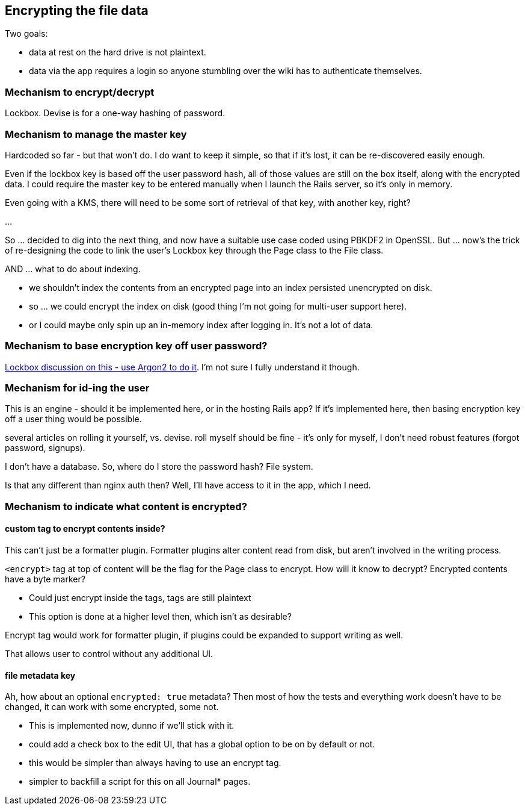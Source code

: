 == Encrypting the file data

Two goals:

- data at rest on the hard drive is not plaintext.

- data via the app requires a login so anyone stumbling over the wiki
  has to authenticate themselves.

=== Mechanism to encrypt/decrypt

Lockbox. Devise is for a one-way hashing of password.

=== Mechanism to manage the master key

Hardcoded so far - but that won't do. I do want to keep it simple, so that
if it's lost, it can be re-discovered easily enough.

Even if the lockbox key is based off the user password hash, all of those
values are still on the box itself, along with the encrypted data. I could
require the master key to be entered manually when I launch the Rails server,
so it's only in memory.

Even going with a KMS, there will need to be some sort of retrieval of that
key, with another key, right?

...

So ... decided to dig into the next thing, and now have a suitable use case
coded using PBKDF2 in OpenSSL. But ... now's the trick of re-designing the code
to link the user's Lockbox key through the Page class to the File class.

AND ... what to do about indexing.

- we shouldn't index the contents from an encrypted page into an index
persisted unencrypted on disk.

- so ... we could encrypt the index on disk (good thing I'm not going for
  multi-user support here).

- or I could maybe only spin up an in-memory index after logging in. It's
  not a lot of data.

=== Mechanism to base encryption key off user password?

https://github.com/ankane/lockbox/issues/1#issuecomment-566209690[Lockbox
discussion on this - use Argon2 to do it]. I'm not sure I fully understand
it though.

=== Mechanism for id-ing the user

This is an engine - should it be implemented here, or in the hosting Rails
app? If it's implemented here, then basing encryption key off a user thing
would be possible.

several articles on rolling it yourself, vs. devise. roll myself should be
fine - it's only for myself, I don't need robust features (forgot password,
signups).

I don't have a database. So, where do I store the password hash? File
system.

Is that any different than nginx auth then? Well, I'll have access to it in
the app, which I need.

=== Mechanism to indicate what content is encrypted?

==== custom tag to encrypt contents inside?

This can't just be a formatter plugin. Formatter plugins alter content read from
disk, but aren't involved in the writing process.

`<encrypt>` tag at top of content will be the flag for the Page class to
encrypt. How will it know to decrypt? Encrypted contents have a byte marker?

- Could just encrypt inside the tags, tags are still plaintext

- This option is done at a higher level then, which isn't as desirable?

Encrypt tag would work for formatter plugin, if plugins could be expanded to
support writing as well.

That allows user to control without any additional UI.

==== file metadata key

Ah, how about an optional `encrypted: true` metadata? Then most of how the tests
and everything work doesn't have to be changed, it can work with some encrypted,
some not.

- This is implemented now, dunno if we'll stick with it.

- could add a check box to the edit UI, that has a global option to be on by
default or not.

- this would be simpler than always having to use an encrypt tag.

- simpler to backfill a script for this on all Journal* pages.

